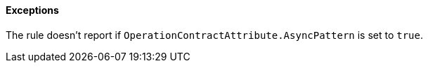 ==== Exceptions

The rule doesn't report if ``++OperationContractAttribute.AsyncPattern++`` is set to ``++true++``.